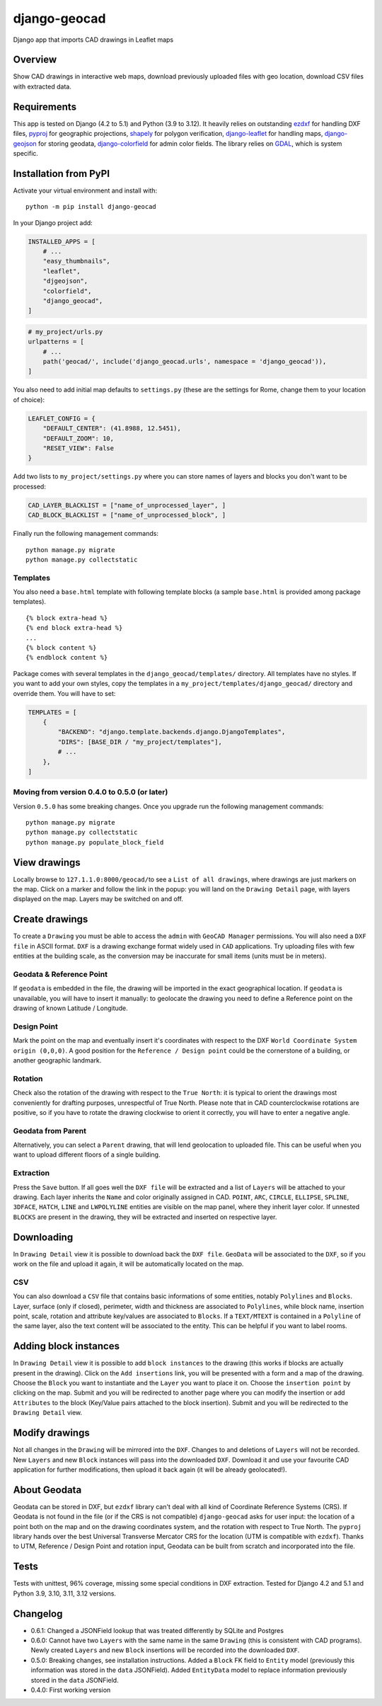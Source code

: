django-geocad
=============

Django app that imports CAD drawings in Leaflet maps

Overview
--------

Show CAD drawings in interactive web maps, download previously uploaded
files with geo location, download CSV files with extracted data.

Requirements
------------

This app is tested on Django (4.2 to 5.1) and Python (3.9 to 3.12). It
heavily relies on outstanding `ezdxf <https://ezdxf.mozman.at/>`__ for
handling DXF files,
`pyproj <https://pyproj4.github.io/pyproj/stable/>`__ for geographic
projections,
`shapely <https://shapely.readthedocs.io/en/stable/manual.html>`__ for
polygon verification,
`django-leaflet <https://django-leaflet.readthedocs.io/en/latest/>`__
for handling maps,
`django-geojson <https://django-geojson.readthedocs.io/en/latest/>`__
for storing geodata,
`django-colorfield <https://github.com/fabiocaccamo/django-colorfield>`__
for admin color fields. The library relies on
`GDAL <https://gdal.org>`__, which is system specific.

Installation from PyPI
----------------------

Activate your virtual environment and install with:

::

   python -m pip install django-geocad

In your Django project add:

.. code:: python

   INSTALLED_APPS = [
       # ...
       "easy_thumbnails",
       "leaflet",
       "djgeojson",
       "colorfield",
       "django_geocad",
   ]

.. code:: python

   # my_project/urls.py
   urlpatterns = [
       # ...
       path('geocad/', include('django_geocad.urls', namespace = 'django_geocad')),
   ]

You also need to add initial map defaults to ``settings.py`` (these are
the settings for Rome, change them to your location of choice):

.. code:: python

   LEAFLET_CONFIG = {
       "DEFAULT_CENTER": (41.8988, 12.5451),
       "DEFAULT_ZOOM": 10,
       "RESET_VIEW": False
   }

Add two lists to ``my_project/settings.py`` where you can store names of
layers and blocks you don't want to be processed:

.. code:: python

   CAD_LAYER_BLACKLIST = ["name_of_unprocessed_layer", ]
   CAD_BLOCK_BLACKLIST = ["name_of_unprocessed_block", ]

Finally run the following management commands:

::

   python manage.py migrate
   python manage.py collectstatic

Templates
~~~~~~~~~

You also need a ``base.html`` template with following template blocks (a
sample ``base.html`` is provided among package templates).

::

   {% block extra-head %}
   {% end block extra-head %}
   ...
   {% block content %}
   {% endblock content %}

Package comes with several templates in the ``django_geocad/templates/``
directory. All templates have no styles. If you want to add your own
styles, copy the templates in a ``my_project/templates/django_geocad/``
directory and override them. You will have to set:

.. code:: python

   TEMPLATES = [
       {
           "BACKEND": "django.template.backends.django.DjangoTemplates",
           "DIRS": [BASE_DIR / "my_project/templates"],
           # ...
       },
   ]

.. _moving-from-version-040-to-050-or-later:

Moving from version 0.4.0 to 0.5.0 (or later)
~~~~~~~~~~~~~~~~~~~~~~~~~~~~~~~~~~~~~~~~~~~~~

Version ``0.5.0`` has some breaking changes. Once you upgrade run the
following management commands:

::

   python manage.py migrate
   python manage.py collectstatic
   python manage.py populate_block_field

View drawings
-------------

Locally browse to ``127.1.1.0:8000/geocad/``\ to see a
``List of all drawings``, where drawings are just markers on the map.
Click on a marker and follow the link in the popup: you will land on the
``Drawing Detail`` page, with layers displayed on the map. Layers may be
switched on and off.

Create drawings
---------------

To create a ``Drawing`` you must be able to access the ``admin`` with
``GeoCAD Manager`` permissions. You will also need a ``DXF file`` in
ASCII format. ``DXF`` is a drawing exchange format widely used in
``CAD`` applications. Try uploading files with few entities at the
building scale, as the conversion may be inaccurate for small items
(units must be in meters).

.. _geodata--reference-point:

Geodata & Reference Point
~~~~~~~~~~~~~~~~~~~~~~~~~

If ``geodata`` is embedded in the file, the drawing will be imported in
the exact geographical location. If ``geodata`` is unavailable, you will
have to insert it manually: to geolocate the drawing you need to define
a Reference point on the drawing of known Latitude / Longitude.

Design Point
~~~~~~~~~~~~

Mark the point on the map and eventually insert it's coordinates with
respect to the DXF ``World Coordinate System origin (0,0,0)``. A good
position for the ``Reference / Design point`` could be the cornerstone
of a building, or another geographic landmark.

Rotation
~~~~~~~~

Check also the rotation of the drawing with respect to the
``True North``: it is typical to orient the drawings most conveniently
for drafting purposes, unrespectful of True North. Please note that in
CAD counterclockwise rotations are positive, so if you have to rotate
the drawing clockwise to orient it correctly, you will have to enter a
negative angle.

Geodata from Parent
~~~~~~~~~~~~~~~~~~~

Alternatively, you can select a ``Parent`` drawing, that will lend
geolocation to uploaded file. This can be useful when you want to upload
different floors of a single building.

Extraction
~~~~~~~~~~

Press the ``Save`` button. If all goes well the ``DXF file`` will be
extracted and a list of ``Layers`` will be attached to your drawing.
Each layer inherits the ``Name`` and color originally assigned in CAD.
``POINT``, ``ARC``, ``CIRCLE``, ``ELLIPSE``, ``SPLINE``, ``3DFACE``,
``HATCH``, ``LINE`` and ``LWPOLYLINE`` entities are visible on the map
panel, where they inherit layer color. If unnested ``BLOCKS`` are
present in the drawing, they will be extracted and inserted on
respective layer.

Downloading
-----------

In ``Drawing Detail`` view it is possible to download back the
``DXF file``. ``GeoData`` will be associated to the ``DXF``, so if you
work on the file and upload it again, it will be automatically located
on the map.

CSV
~~~

You can also download a ``CSV`` file that contains basic informations of
some entities, notably ``Polylines`` and ``Blocks``. Layer, surface
(only if closed), perimeter, width and thickness are associated to
``Polylines``, while block name, insertion point, scale, rotation and
attribute key/values are associated to ``Blocks``. If a ``TEXT/MTEXT``
is contained in a ``Polyline`` of the same layer, also the text content
will be associated to the entity. This can be helpful if you want to
label rooms.

Adding block instances
----------------------

In ``Drawing Detail`` view it is possible to add ``block instances`` to
the drawing (this works if blocks are actually present in the drawing).
Click on the ``Add insertions`` link, you will be presented with a form
and a map of the drawing. Choose the ``Block`` you want to instantiate
and the ``Layer`` you want to place it on. Choose the
``insertion point`` by clicking on the map. Submit and you will be
redirected to another page where you can modify the insertion or add
``Attributes`` to the block (Key/Value pairs attached to the block
insertion). Submit and you will be redirected to the ``Drawing Detail``
view.

Modify drawings
---------------

Not all changes in the ``Drawing`` will be mirrored into the ``DXF``.
Changes to and deletions of ``Layers`` will not be recorded. New
``Layers`` and new ``Block`` instances will pass into the downloaded
``DXF``. Download it and use your favourite CAD application for further
modifications, then upload it back again (it will be already
geolocated!).

About Geodata
-------------

Geodata can be stored in DXF, but ``ezdxf`` library can't deal with all
kind of Coordinate Reference Systems (CRS). If Geodata is not found in
the file (or if the CRS is not compatible) ``django-geocad`` asks for
user input: the location of a point both on the map and on the drawing
coordinates system, and the rotation with respect to True North. The
``pyproj`` library hands over the best Universal Transverse Mercator CRS
for the location (UTM is compatible with ``ezdxf``). Thanks to UTM,
Reference / Design Point and rotation input, Geodata can be built from
scratch and incorporated into the file.

Tests
-----

Tests with unittest, 96% coverage, missing some special conditions in
DXF extraction. Tested for Django 4.2 and 5.1 and Python 3.9, 3.10,
3.11, 3.12 versions.

Changelog
---------

-  0.6.1: Changed a JSONField lookup that was treated differently by
   SQLite and Postgres
-  0.6.0: Cannot have two ``Layers`` with the same name in the same
   ``Drawing`` (this is consistent with CAD programs). Newly created
   ``Layers`` and new ``Block`` insertions will be recorded into the
   downloaded ``DXF``.
-  0.5.0: Breaking changes, see installation instructions. Added a
   ``Block`` FK field to ``Entity`` model (previously this information
   was stored in the ``data`` JSONField). Added ``EntityData`` model to
   replace information previously stored in the ``data`` JSONField.
-  0.4.0: First working version
